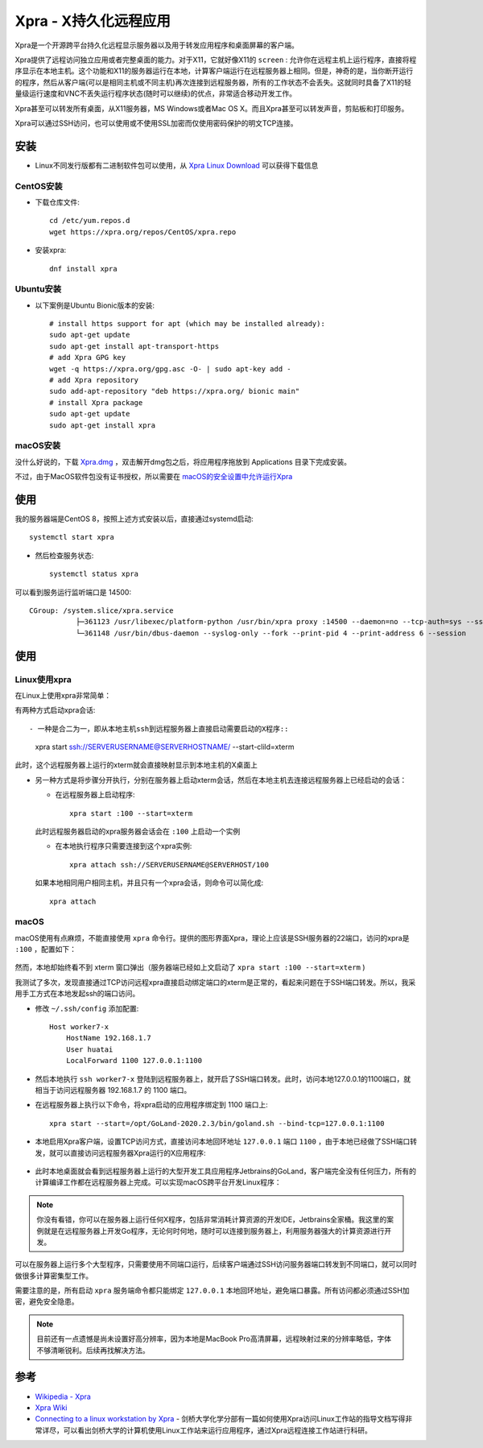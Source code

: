 .. _xpra:

=======================
Xpra - X持久化远程应用
=======================

Xpra是一个开源跨平台持久化远程显示服务器以及用于转发应用程序和桌面屏幕的客户端。

Xpra提供了远程访问独立应用或者完整桌面的能力。对于X11，它就好像X11的 ``screen`` : 允许你在远程主机上运行程序，直接将程序显示在本地主机。这个功能和X11的服务器运行在本地，计算客户端运行在远程服务器上相同。但是，神奇的是，当你断开运行的程序，然后从客户端(可以是相同主机或不同主机)再次连接到远程服务器，所有的工作状态不会丢失。这就同时具备了X11的轻量级运行速度和VNC不丢失运行程序状态(随时可以继续)的优点，非常适合移动开发工作。

Xpra甚至可以转发所有桌面，从X11服务器，MS Windows或者Mac OS X。而且Xpra甚至可以转发声音，剪贴板和打印服务。

Xpra可以通过SSH访问，也可以使用或不使用SSL加密而仅使用密码保护的明文TCP连接。

安装
========

- Linux不同发行版都有二进制软件包可以使用，从 `Xpra Linux Download <https://xpra.org/trac/wiki/Download#Linux>`_ 可以获得下载信息

CentOS安装
-------------

- 下载仓库文件::

   cd /etc/yum.repos.d
   wget https://xpra.org/repos/CentOS/xpra.repo

- 安装xpra::

   dnf install xpra

Ubuntu安装
-------------

- 以下案例是Ubuntu Bionic版本的安装::

   # install https support for apt (which may be installed already):
   sudo apt-get update
   sudo apt-get install apt-transport-https
   # add Xpra GPG key
   wget -q https://xpra.org/gpg.asc -O- | sudo apt-key add -
   # add Xpra repository
   sudo add-apt-repository "deb https://xpra.org/ bionic main"
   # install Xpra package
   sudo apt-get update
   sudo apt-get install xpra

macOS安装
------------

没什么好说的，下载 `Xpra.dmg <https://xpra.org/dists/MacOS/x86_64/Xpra.dmg>`_ ，双击解开dmg包之后，将应用程序拖放到 Applications 目录下完成安装。

不过，由于MacOS软件包没有证书授权，所以需要在 `macOS的安全设置中允许运行Xpra <https://lapcatsoftware.com/articles/unsigned.html>`_

使用
========

我的服务器端是CentOS 8，按照上述方式安装以后，直接通过systemd启动::

   systemctl start xpra

- 然后检查服务状态::

   systemctl status xpra

可以看到服务运行监听端口是 14500::

   CGroup: /system.slice/xpra.service
              ├─361123 /usr/libexec/platform-python /usr/bin/xpra proxy :14500 --daemon=no --tcp-auth=sys --ssl-cert=/etc/xpra/ssl-cert.pem --ssl=on --bind=none>
              └─361148 /usr/bin/dbus-daemon --syslog-only --fork --print-pid 4 --print-address 6 --session

使用
======

Linux使用xpra
--------------

在Linux上使用xpra非常简单：

有两种方式启动xpra会话::

- 一种是合二为一，即从本地主机ssh到远程服务器上直接启动需要启动的X程序::

   xpra start ssh://SERVERUSERNAME@SERVERHOSTNAME/ --start-clild=xterm

此时，这个远程服务器上运行的xterm就会直接映射显示到本地主机的X桌面上

- 另一种方式是将步骤分开执行，分别在服务器上启动xterm会话，然后在本地主机去连接远程服务器上已经启动的会话：

  - 在远程服务器上启动程序::

     xpra start :100 --start=xterm

  此时远程服务器启动的xpra服务器会话会在 ``:100`` 上启动一个实例

  - 在本地执行程序只需要连接到这个xpra实例::

     xpra attach ssh://SERVERUSERNAME@SERVERHOST/100

  如果本地相同用户相同主机，并且只有一个xpra会话，则命令可以简化成::

     xpra attach

macOS
---------

macOS使用有点麻烦，不能直接使用 ``xpra`` 命令行。提供的图形界面Xpra，理论上应该是SSH服务器的22端口，访问的xpra是 ``:100`` ，配置如下：

.. figure:: ../../_static/linux/desktop/xpra_ssh.png
   :scale: 50

然而，本地却始终看不到 xterm 窗口弹出（服务器端已经如上文启动了 ``xpra start :100 --start=xterm`` )

我测试了多次，发现直接通过TCP访问远程xpra直接启动绑定端口的xterm是正常的，看起来问题在于SSH端口转发。所以，我采用手工方式在本地发起ssh的端口访问。

- 修改 ``~/.ssh/config`` 添加配置::

   Host worker7-x
       HostName 192.168.1.7
       User huatai
       LocalForward 1100 127.0.0.1:1100

- 然后本地执行 ``ssh worker7-x`` 登陆到远程服务器上，就开启了SSH端口转发。此时，访问本地127.0.0.1的1100端口，就相当于访问远程服务器 192.168.1.7 的 1100 端口。

- 在远程服务器上执行以下命令，将xpra启动的应用程序绑定到 1100 端口上::

   xpra start --start=/opt/GoLand-2020.2.3/bin/goland.sh --bind-tcp=127.0.0.1:1100

- 本地启用Xpra客户端，设置TCP访问方式，直接访问本地回环地址 ``127.0.0.1`` 端口 ``1100`` ，由于本地已经做了SSH端口转发，就可以直接访问远程服务器Xpra运行的X应用程序:

.. figure:: ../../_static/linux/desktop/xpra_tcp.png
   :scale: 50

- 此时本地桌面就会看到远程服务器上运行的大型开发工具应用程序Jetbrains的GoLand，客户端完全没有任何压力，所有的计算编译工作都在远程服务器上完成。可以实现macOS跨平台开发Linux程序：

.. figure:: ../../_static/linux/desktop/xpra_remote_goland.png
   :scale: 30

.. note::

   你没有看错，你可以在服务器上运行任何X程序，包括非常消耗计算资源的开发IDE，Jetbrains全家桶。我这里的案例就是在远程服务器上开发Go程序，无论何时何地，随时可以连接到服务器上，利用服务器强大的计算资源进行开发。

可以在服务器上运行多个大型程序，只需要使用不同端口运行，后续客户端通过SSH访问服务器端口转发到不同端口，就可以同时做很多计算密集型工作。

需要注意的是，所有启动 ``xpra`` 服务端命令都只能绑定 ``127.0.0.1`` 本地回环地址，避免端口暴露。所有访问都必须通过SSH加密，避免安全隐患。

.. note::

   目前还有一点遗憾是尚未设置好高分辨率，因为本地是MacBook Pro高清屏幕，远程映射过来的分辨率略低，字体不够清晰锐利。后续再找解决方法。


参考
=====

- `Wikipedia - Xpra <https://en.wikipedia.org/wiki/Xpra>`_
- `Xpra Wiki <https://www.xpra.org/trac/>`_
- `Connecting to a linux workstation by Xpra <https://www.ch.cam.ac.uk/computing/connecting-linux-workstation-xpra>`_ - 剑桥大学化学分部有一篇如何使用Xpra访问Linux工作站的指导文档写得非常详尽，可以看出剑桥大学的计算机使用Linux工作站来运行应用程序，通过Xpra远程连接工作站进行科研。
